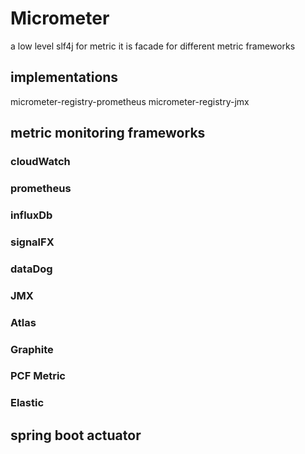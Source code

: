* Micrometer
   a low level 
   slf4j for metric
   it is facade for different metric frameworks
   
** implementations
   micrometer-registry-prometheus
   micrometer-registry-jmx

** metric monitoring frameworks
*** cloudWatch
*** prometheus
*** influxDb
*** signalFX
*** dataDog
*** JMX
*** Atlas
*** Graphite
*** PCF Metric
*** Elastic
** spring boot actuator
